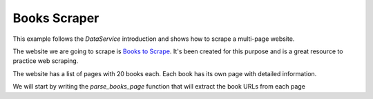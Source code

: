 Books Scraper
============

This example follows the `DataService` introduction and shows how to scrape a multi-page website.

The website we are going to scrape is `Books to Scrape <https://books.toscrape.com/index.html>`_.
It's been created for this purpose and is a great resource to practice web scraping.

The website has a list of pages with 20 books each. Each book has its own page with detailed information.

We will start by writing the `parse_books_page` function that will extract the book URLs from each page
